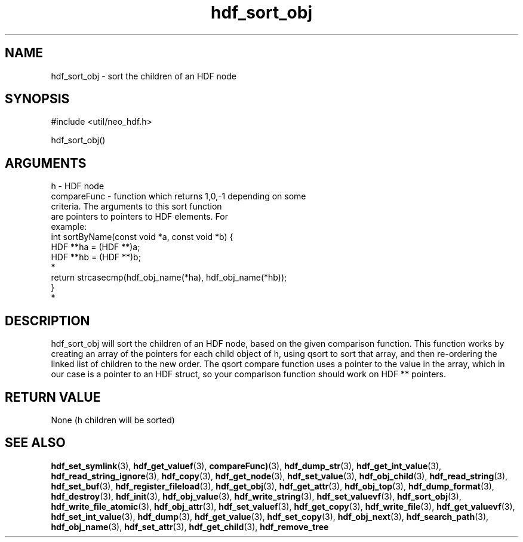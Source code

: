 .TH hdf_sort_obj 3 "12 July 2007" "ClearSilver" "util/neo_hdf.h"

.de Ss
.sp
.ft CW
.nf
..
.de Se
.fi
.ft P
.sp
..
.SH NAME
hdf_sort_obj  - sort the children of an HDF node
.SH SYNOPSIS
.Ss
#include <util/neo_hdf.h>
.Se
.Ss
hdf_sort_obj()
.Se

.SH ARGUMENTS
h - HDF node
.br
compareFunc - function which returns 1,0,-1 depending on some
.br
criteria.  The arguments to this sort function
.br
are pointers to pointers to HDF elements.  For
.br
example:
.br
int sortByName(const void *a, const void *b) {
.br
HDF **ha = (HDF **)a;
.br
HDF **hb = (HDF **)b;
.br
*
.br
return strcasecmp(hdf_obj_name(*ha), hdf_obj_name(*hb));
.br
}
.br
*

.SH DESCRIPTION
hdf_sort_obj will sort the children of an HDF node,
based on the given comparison function.
This function works by creating an array of the pointers
for each child object of h, using qsort to sort that
array, and then re-ordering the linked list of children
to the new order.  The qsort compare function uses a
pointer to the value in the array, which in our case is
a pointer to an HDF struct, so your comparison function
should work on HDF ** pointers.

.SH "RETURN VALUE"
None (h children will be sorted)

.SH "SEE ALSO"
.BR hdf_set_symlink "(3), "hdf_get_valuef "(3), "compareFunc) "(3), "hdf_dump_str "(3), "hdf_get_int_value "(3), "hdf_read_string_ignore "(3), "hdf_copy "(3), "hdf_get_node "(3), "hdf_set_value "(3), "hdf_obj_child "(3), "hdf_read_string "(3), "hdf_set_buf "(3), "hdf_register_fileload "(3), "hdf_get_obj "(3), "hdf_get_attr "(3), "hdf_obj_top "(3), "hdf_dump_format "(3), "hdf_destroy "(3), "hdf_init "(3), "hdf_obj_value "(3), "hdf_write_string "(3), "hdf_set_valuevf "(3), "hdf_sort_obj "(3), "hdf_write_file_atomic "(3), "hdf_obj_attr "(3), "hdf_set_valuef "(3), "hdf_get_copy "(3), "hdf_write_file "(3), "hdf_get_valuevf "(3), "hdf_set_int_value "(3), "hdf_dump "(3), "hdf_get_value "(3), "hdf_set_copy "(3), "hdf_obj_next "(3), "hdf_search_path "(3), "hdf_obj_name "(3), "hdf_set_attr "(3), "hdf_get_child "(3), "hdf_remove_tree
